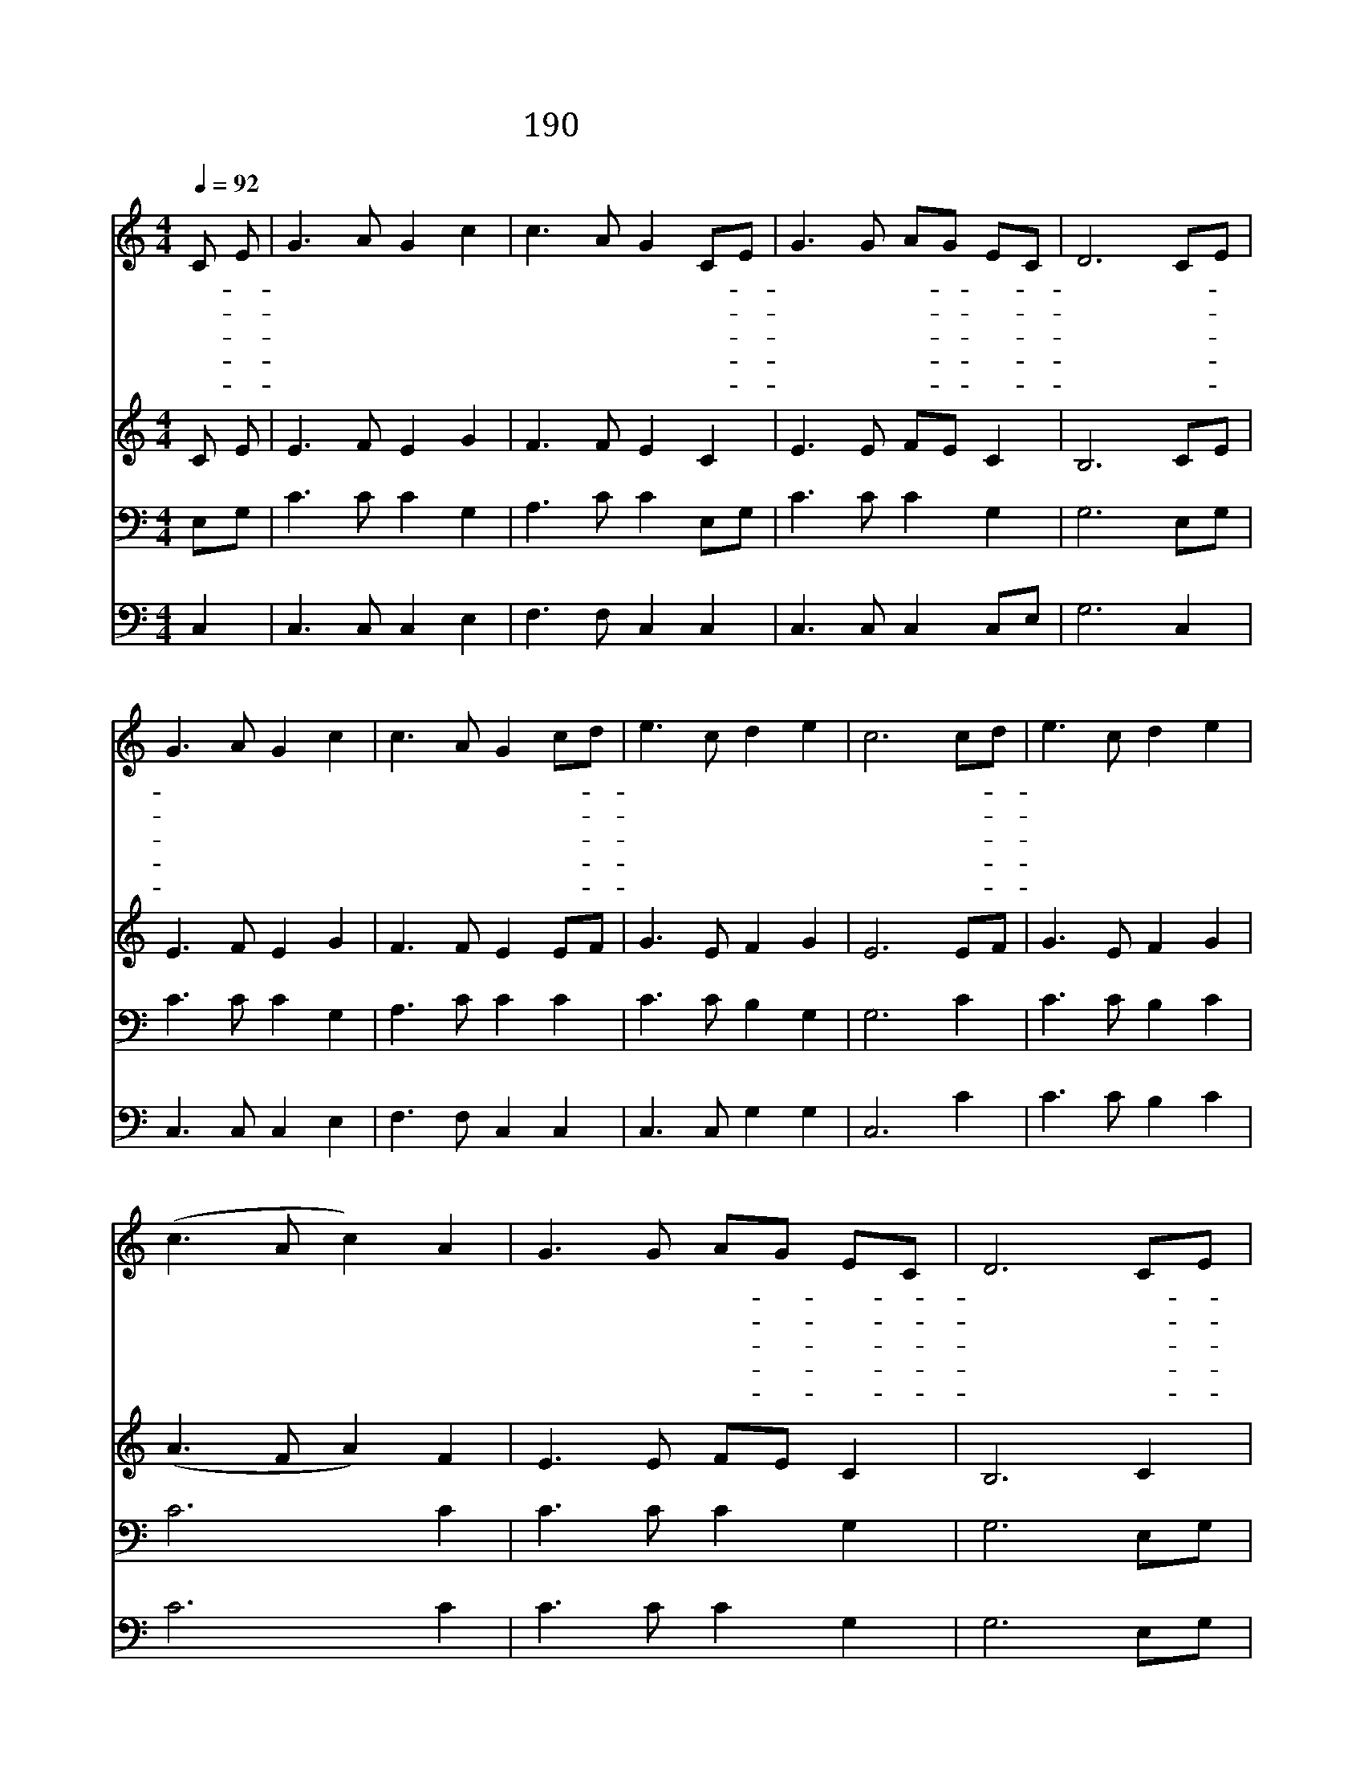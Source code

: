 X:258
T:190 샘물과 같은 보혈은
Z:W.cowper/Arr.by L.Moson
Z:Copyright © 1970 by ÀüµµÈ¯
Z:All Rights Reserved
%%score 1 2 3 4
L:1/8
Q:1/4=92
M:4/4
I:linebreak $
K:C
V:1 treble
V:2 treble
V:3 bass
V:4 bass
V:1
 C E | G3 A G2 c2 | c3 A G2 CE | G3 G AG EC | D6 CE | G3 A G2 c2 | c3 A G2 cd | e3 c d2 e2 | %8
w: 샘- *|물 과 같 은|보 혈 은 임- *|마 누엘 피- * 로- *|다 이- *|샘 에 죄 를|씻 으 면 정- *|하 게 되 겠|
w: 저- *|도 적 회 개|하 고 서 이- *|샘 에 씻- * 었- *|네 저- *|도 적 같 은|이 몸 도 죄- *|씻 기 원 하|
w: 속- *|함 을 얻 은|백 성 은 영- *|생 을 얻- * 겠- *|네 샘- *|솟 듯 하 는|피 권 세 한- *|없 이 있 도|
w: 날- *|정 케 하 신|피 보 니 그- *|사 랑 한- * 없- *|네 살- *|동 안 받 는|사 랑 을 늘- *|찬 송 하 겠|
w: 이- *|후 에 천 국|올 라 가 더- *|좋 은 노- * 래- *|로 날- *|구 속 하 신|은 혜 를 늘- *|찬 송 하 겠|
 c6 cd | e3 c d2 e2 | (c3 A c2) A2 | G3 G AG EC | D6 CE | G3 A G2 c2 | c3 A G2 cd | e3 c d2 e2 | %16
w: 네 정- *|하 게 되 겠|네 * * 정|하 게 되- * 겠- *|네 이- *|샘 에 죄 를|씻 으 면 정- *|하 게 되 겠|
w: 네 죄- *|씻 기 원 하|네 * * 죄|씻 기 원- * 하- *|네 저- *|도 적 같 은|이 몸 도 죄- *|씻 기 원 하|
w: 다 한- *|없 이 있 도|다 * * 한|없 이 있- * 도- *|다 샘- *|솟 듯 하 는|피 권 세 한- *|없 이 있 도|
w: 네 늘- *|찬 송 하 겠|네 * * 늘|찬 송 하- * 겠- *|네 살- *|동 안 받 는|사 랑 을 늘- *|찬 송 하 겠|
w: 네 늘- *|찬 송 하 겠|네 * * 늘|찬 송 하- * 겠- *|네 날- *|구 속 하 신|은 혜 를 늘- *|찬 송 하 겠|
 c6 | c4 c4 |] |] %19
w: 네|||
w: 네|||
w: 다|||
w: 네|||
w: 네|||
V:2
 C E | E3 F E2 G2 | F3 F E2 C2 | E3 E FE C2 | B,6 CE | E3 F E2 G2 | F3 F E2 EF | G3 E F2 G2 | %8
 E6 EF | G3 E F2 G2 | (A3 F A2) F2 | E3 E FE C2 | B,6 C2 | E3 F E2 G2 | F3 F E2 EF | G3 E F2 G2 | %16
 E6 | F4 E4 |] |] %19
V:3
 E,G, | C3 C C2 G,2 | A,3 C C2 E,G, | C3 C C2 G,2 | G,6 E,G, | C3 C C2 G,2 | A,3 C C2 C2 | %7
 C3 C B,2 G,2 | G,6 C2 | C3 C B,2 C2 | C6 C2 | C3 C C2 G,2 | G,6 E,G, | C3 C C2 G,2 | A,3 C C2 C2 | %15
 C3 C B,2 G,2 | G,6 | A,4 G,4 |] |] %19
V:4
 C,2 | C,3 C, C,2 E,2 | F,3 F, C,2 C,2 | C,3 C, C,2 C,E, | G,6 C,2 | C,3 C, C,2 E,2 | %6
 F,3 F, C,2 C,2 | C,3 C, G,2 G,2 | C,6 C2 | C3 C B,2 C2 | C6 C2 | C3 C C2 G,2 | G,6 E,G, | %13
 C,3 C, C,2 E,2 | F,3 F, C,2 C,2 | C,3 C, G,2 G,2 | C,6 | F,4 C,4 |] |] %19
